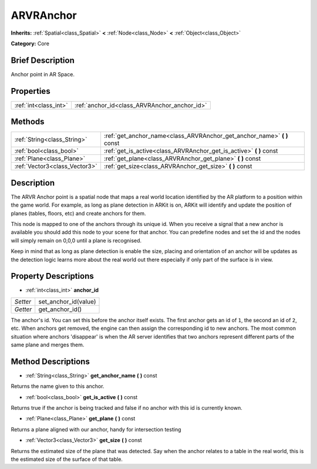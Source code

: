 .. Generated automatically by doc/tools/makerst.py in Godot's source tree.
.. DO NOT EDIT THIS FILE, but the ARVRAnchor.xml source instead.
.. The source is found in doc/classes or modules/<name>/doc_classes.

.. _class_ARVRAnchor:

ARVRAnchor
==========

**Inherits:** :ref:`Spatial<class_Spatial>` **<** :ref:`Node<class_Node>` **<** :ref:`Object<class_Object>`

**Category:** Core

Brief Description
-----------------

Anchor point in AR Space.

Properties
----------

+-----------------------+----------------------------------------------+
| :ref:`int<class_int>` | :ref:`anchor_id<class_ARVRAnchor_anchor_id>` |
+-----------------------+----------------------------------------------+

Methods
-------

+--------------------------------+----------------------------------------------------------------------------+
| :ref:`String<class_String>`    | :ref:`get_anchor_name<class_ARVRAnchor_get_anchor_name>` **(** **)** const |
+--------------------------------+----------------------------------------------------------------------------+
| :ref:`bool<class_bool>`        | :ref:`get_is_active<class_ARVRAnchor_get_is_active>` **(** **)** const     |
+--------------------------------+----------------------------------------------------------------------------+
| :ref:`Plane<class_Plane>`      | :ref:`get_plane<class_ARVRAnchor_get_plane>` **(** **)** const             |
+--------------------------------+----------------------------------------------------------------------------+
| :ref:`Vector3<class_Vector3>`  | :ref:`get_size<class_ARVRAnchor_get_size>` **(** **)** const               |
+--------------------------------+----------------------------------------------------------------------------+

Description
-----------

The ARVR Anchor point is a spatial node that maps a real world location identified by the AR platform to a position within the game world. For example, as long as plane detection in ARKit is on, ARKit will identify and update the position of planes (tables, floors, etc) and create anchors for them.

This node is mapped to one of the anchors through its unique id. When you receive a signal that a new anchor is available you should add this node to your scene for that anchor. You can predefine nodes and set the id and the nodes will simply remain on 0,0,0 until a plane is recognised.

Keep in mind that as long as plane detection is enable the size, placing and orientation of an anchor will be updates as the detection logic learns more about the real world out there especially if only part of the surface is in view.

Property Descriptions
---------------------

.. _class_ARVRAnchor_anchor_id:

- :ref:`int<class_int>` **anchor_id**

+----------+----------------------+
| *Setter* | set_anchor_id(value) |
+----------+----------------------+
| *Getter* | get_anchor_id()      |
+----------+----------------------+

The anchor's id. You can set this before the anchor itself exists. The first anchor gets an id of ``1``, the second an id of ``2``, etc. When anchors get removed, the engine can then assign the corresponding id to new anchors. The most common situation where anchors 'disappear' is when the AR server identifies that two anchors represent different parts of the same plane and merges them.

Method Descriptions
-------------------

.. _class_ARVRAnchor_get_anchor_name:

- :ref:`String<class_String>` **get_anchor_name** **(** **)** const

Returns the name given to this anchor.

.. _class_ARVRAnchor_get_is_active:

- :ref:`bool<class_bool>` **get_is_active** **(** **)** const

Returns true if the anchor is being tracked and false if no anchor with this id is currently known.

.. _class_ARVRAnchor_get_plane:

- :ref:`Plane<class_Plane>` **get_plane** **(** **)** const

Returns a plane aligned with our anchor, handy for intersection testing

.. _class_ARVRAnchor_get_size:

- :ref:`Vector3<class_Vector3>` **get_size** **(** **)** const

Returns the estimated size of the plane that was detected. Say when the anchor relates to a table in the real world, this is the estimated size of the surface of that table.

